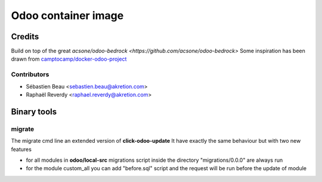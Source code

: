 ============================
Odoo container image
============================

Credits
=======

Build on top of the great `acsone/odoo-bedrock <https://github.com/acsone/odoo-bedrock>`
Some inspiration has been drawn from
`camptocamp/docker-odoo-project <https://github.com/camptocamp/docker-odoo-project>`_

Contributors
~~~~~~~~~~~~

* Sébastien Beau <sebastien.beau@akretion.com>
* Raphaël Reverdy <raphael.reverdy@akretion.com>


Binary tools
============

migrate
~~~~~~~

The migrate cmd line an extended version of **click-odoo-update**
It have exactly the same behaviour but with two new features

- for all modules in **odoo/local-src** migrations script inside the directory "migrations/0.0.0"
  are always run
- for the module custom_all you can add "before.sql" script and the request will be run before
  the update of module

